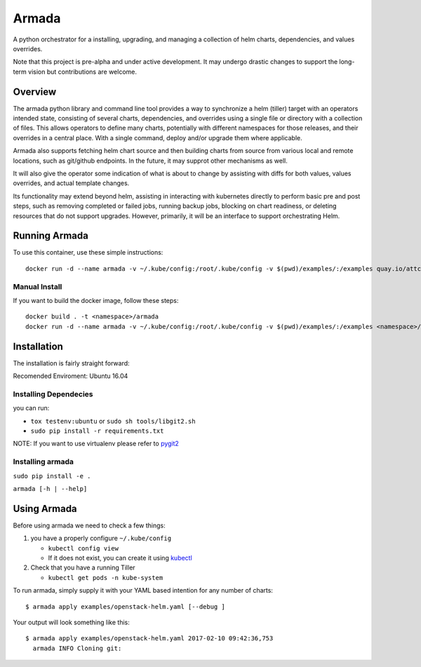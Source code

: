 Armada
======

|Docker Repository on Quay| |Build Status| |Doc Status|

A python orchestrator for a installing, upgrading, and managing a
collection of helm charts, dependencies, and values overrides.

Note that this project is pre-alpha and under active development. It may
undergo drastic changes to support the long-term vision but
contributions are welcome.

Overview
--------

The armada python library and command line tool provides a way to
synchronize a helm (tiller) target with an operators intended state,
consisting of several charts, dependencies, and overrides using a single
file or directory with a collection of files. This allows operators to
define many charts, potentially with different namespaces for those
releases, and their overrides in a central place. With a single command,
deploy and/or upgrade them where applicable.

Armada also supports fetching helm chart source and then building charts
from source from various local and remote locations, such as git/github
endpoints. In the future, it may supprot other mechanisms as well.

It will also give the operator some indication of what is about to
change by assisting with diffs for both values, values overrides, and
actual template changes.

Its functionality may extend beyond helm, assisting in interacting with
kubernetes directly to perform basic pre and post steps, such as
removing completed or failed jobs, running backup jobs, blocking on
chart readiness, or deleting resources that do not support upgrades.
However, primarily, it will be an interface to support orchestrating
Helm.

Running Armada
--------------

To use this container, use these simple instructions:

::

    docker run -d --name armada -v ~/.kube/config:/root/.kube/config -v $(pwd)/examples/:/examples quay.io/attcomdev/armada:latest

Manual Install
~~~~~~~~~~~~~~

If you want to build the docker image, follow these steps:

::

    docker build . -t <namespace>/armada
    docker run -d --name armada -v ~/.kube/config:/root/.kube/config -v $(pwd)/examples/:/examples <namespace>/armada

Installation
------------

The installation is fairly straight forward:

Recomended Enviroment: Ubuntu 16.04

Installing Dependecies
~~~~~~~~~~~~~~~~~~~~~~

you can run:

-  ``tox testenv:ubuntu`` or ``sudo sh tools/libgit2.sh``
-  ``sudo pip install -r requirements.txt``

NOTE: If you want to use virtualenv please refer to `pygit2`_

Installing armada
~~~~~~~~~~~~~~~~~

``sudo pip install -e .``

``armada [-h | --help]``

Using Armada
------------

Before using armada we need to check a few things:

1. you have a properly configure ``~/.kube/config``

   -  ``kubectl config view``
   -  If it does not exist, you can create it using `kubectl`_

2. Check that you have a running Tiller

   -  ``kubectl get pods -n kube-system``

To run armada, simply supply it with your YAML based intention for any
number of charts:

::

    $ armada apply examples/openstack-helm.yaml [--debug ]

Your output will look something like this:

::

    $ armada apply examples/openstack-helm.yaml 2017-02-10 09:42:36,753
      armada INFO Cloning git:

.. _pygit2: http://www.pygit2.org/install.html#libgit2-within-a-virtual-environment
.. _kubectl: https://kubernetes.io/docs/user-guide/kubectl/kubectl_config/

.. |Docker Repository on Quay| image:: https://quay.io/repository/attcomdev/armada/status
   :target: https://quay.io/repository/attcomdev/armada
.. |Build Status| image:: https://travis-ci.org/att-comdev/armada.svg?branch=master
   :target: https://travis-ci.org/att-comdev/armada
.. |Doc Status| image:: https://readthedocs.org/projects/armada-helm/badge/?version=latest
   :target: http://armada-helm.readthedocs.io/
